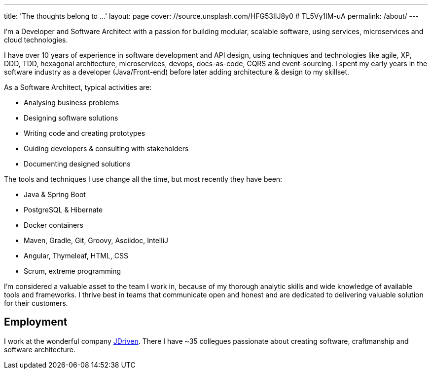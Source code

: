 ---
title: 'The thoughts belong to ...'
layout: page
cover: //source.unsplash.com/HFG53IIJ8y0 # TL5Vy1IM-uA
permalink: /about/
---

I'm a Developer and Software Architect with a passion for building modular, scalable software, using services, microservices and cloud technologies.

I have over 10 years of experience in software development and API design, using techniques and technologies like agile, XP, DDD, TDD, hexagonal architecture, microservices, devops, docs-as-code, CQRS and event-sourcing.
I spent my early years in the software industry as a developer (Java/Front-end) before later adding architecture & design to my skillset.

As a Software Architect, typical activities are:

* Analysing business problems
* Designing software solutions
* Writing code and creating prototypes
* Guiding developers & consulting with stakeholders
* Documenting designed solutions

The tools and techniques I use change all the time, but most recently they have been:

* Java & Spring Boot
* PostgreSQL & Hibernate
* Docker containers
* Maven, Gradle, Git, Groovy, Asciidoc, IntelliJ
* Angular, Thymeleaf, HTML, CSS
* Scrum, extreme programming

I'm considered a valuable asset to the team I work in, because of my thorough analytic skills and wide knowledge of available tools and frameworks.
I thrive best in teams that communicate open and honest and are dedicated to delivering valuable solution for their customers.

== Employment
I work at the wonderful company https://jdriven.com[JDriven].
There I have ~35 collegues passionate about creating software, craftmanship and software architecture.
